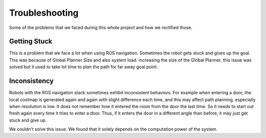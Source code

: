 Troubleshooting
################

Some of the problems that we faced during this whole project and how we rectified those.

Getting Stuck
--------------

This is a problem that we face a lot when using ROS navigation. Sometimes the robot gets stuck and gives up the goal.
This was because of Global Planner Size and also system load. increasing the size of the Global Planner, this issue was solved but it used to take lot time to plan the path for far away goal point.

Inconsistency
----------------

Robots with the ROS navigation stack sometimes exhibit inconsistent behaviors. For example when entering a door, the local costmap is generated again and again with slight difference each time, and this may affect path planning, especially when resolution is low. 
It does not remember how it entered the room from the door the last time. So it needs to start out fresh again every time it tries to enter a door. Thus, if it enters the door in a different angle than before, it may just get stuck and give up.


We couldn't solve this issue. We found that it solely depends on the computation power of the system.
